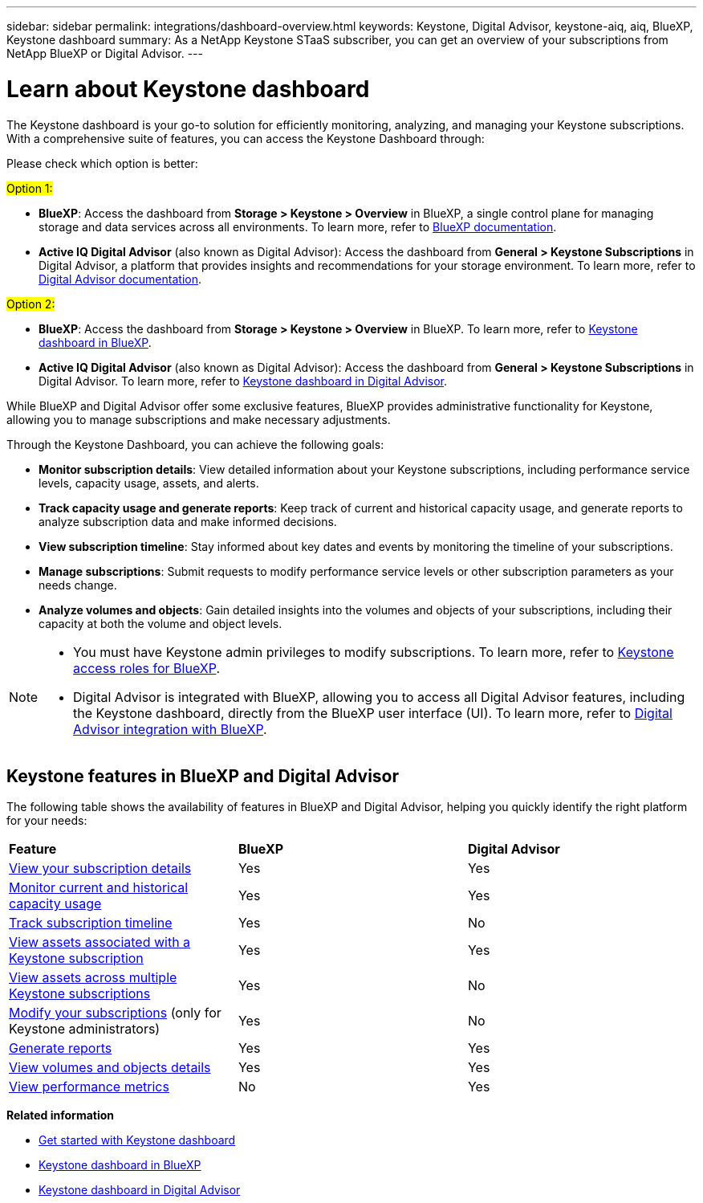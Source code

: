 ---
sidebar: sidebar
permalink: integrations/dashboard-overview.html
keywords: Keystone, Digital Advisor, keystone-aiq, aiq, BlueXP, Keystone dashboard
summary: As a NetApp Keystone STaaS subscriber, you can get an overview of your subscriptions from  NetApp BlueXP or Digital Advisor.
---

= Learn about Keystone dashboard
:hardbreaks:
:nofooter:
:icons: font
:linkattrs:
:imagesdir: ../media/

[.lead]
The Keystone dashboard is your go-to solution for efficiently monitoring, analyzing, and managing your  Keystone subscriptions. With a comprehensive suite of features, you can access the Keystone Dashboard through:

Please check which option is better:



##Option 1:##

* *BlueXP*: Access the dashboard from *Storage > Keystone > Overview* in BlueXP, a single control plane for managing storage and data services across all environments. To learn more, refer to link:https://docs.netapp.com/us-en/bluexp-family/index.html[BlueXP documentation^].
* *Active IQ Digital Advisor* (also known as Digital Advisor): Access the dashboard from *General > Keystone Subscriptions* in Digital Advisor, a platform that provides insights and recommendations for your storage environment. To learn more, refer to link:https://docs.netapp.com/us-en/active-iq/index.html[Digital Advisor documentation^].

##Option 2:##

* *BlueXP*: Access the dashboard from *Storage > Keystone > Overview* in BlueXP. To learn more, refer to link:../integrations/keystone-bluexp.html[Keystone dashboard in BlueXP^].
* *Active IQ Digital Advisor* (also known as Digital Advisor): Access the dashboard from *General > Keystone Subscriptions* in Digital Advisor. To learn more, refer to link:../integrations/keystone-aiq.html[Keystone dashboard in Digital Advisor^].


While BlueXP and Digital Advisor offer some exclusive features, BlueXP provides administrative functionality for Keystone, allowing you to manage subscriptions and make necessary adjustments.

Through the Keystone Dashboard, you can achieve the following goals:

* *Monitor subscription details*: View detailed information about your Keystone subscriptions, including performance service levels, capacity usage, assets, and alerts. 
* *Track capacity usage and generate reports*: Keep track of current and historical capacity usage, and generate reports to analyze subscription data and make informed decisions.
* *View subscription timeline*: Stay informed about key dates and events by monitoring the timeline of your subscriptions.
//* *Manage subscriptions*: Request changes for your service levels to ensure your subscriptions align with your needs.
* *Manage subscriptions*: Submit requests to modify performance service levels or other subscription parameters as your needs change.
* *Analyze volumes and objects*: Gain detailed insights into the volumes and objects of your subscriptions, including their capacity at both the volume and object levels.


[NOTE]
====
* You must have Keystone admin privileges to modify subscriptions. To learn more, refer to link:https://docs.netapp.com/us-en/bluexp-setup-admin/reference-iam-keystone-roles.html[Keystone access roles for BlueXP^].
* Digital Advisor is integrated with BlueXP, allowing you to access all Digital Advisor features, including the Keystone dashboard, directly from the BlueXP user interface (UI). To learn more, refer to link:https://docs.netapp.com/us-en/active-iq/digital-advisor-integration-with-bluexp.html#integration-overview[Digital Advisor integration with BlueXP^].
====


== Keystone features in BlueXP and Digital Advisor

The following table shows the availability of features in BlueXP and Digital Advisor, helping you quickly identify the right platform for your needs:

|===

|*Feature* |*BlueXP* |*Digital Advisor*

a|link:../integrations/subscriptions-tab.html[View your subscription details]
|Yes
|Yes
a|link:../integrations/current-usage-tab.html[Monitor current and historical capacity usage]
|Yes
|Yes
a|link:../integrations/subscription-timeline.html[Track subscription timeline]
|Yes
|No
a|link:../integrations/assets-tab.html[View assets associated with a Keystone subscription]
|Yes
|Yes
|link:../integrations/assets.html[View assets across multiple Keystone subscriptions]
|Yes
|No
a|link:../integrations/modify-subscription.html[Modify your subscriptions] (only for Keystone administrators)
|Yes
|No
a|link:../integrations/options.html#generate-reports-from-bluexp-or-digital-advisor[Generate reports]
|Yes
|Yes
a|link:../integrations/volumes-objects-tab.html[View volumes and objects details]
|Yes
|Yes
a|link:../integrations/performance-tab.html[View performance metrics]
|No
|Yes

|===


*Related information*

* link:../integrations/dashboard-access.html[Get started with Keystone dashboard]
* link:../integrations/keystone-bluexp.html[Keystone dashboard in BlueXP]
* link:..//integrations/keystone-aiq.html[Keystone dashboard in Digital Advisor]


//The Keystone dashboard enables you to view and efficiently manage your Keystone subscriptions with a comprehensive suite of features. This dashboard is now accessible through BlueXP, which is also available through Active IQ Digital Advisor (also known as Digital Advisor). Through the Keystone dashboard, you can achieve the following goals:
